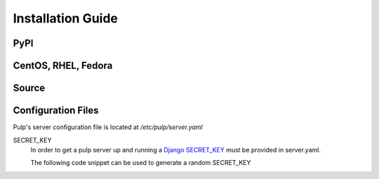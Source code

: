 ==================
Installation Guide
==================

PyPI
----

CentOS, RHEL, Fedora
--------------------

Source
------


Configuration Files
-------------------

Pulp's server configuration file is located at `/etc/pulp/server.yaml`

SECRET_KEY
    In order to get a pulp server up and running a `Django SECRET_KEY
    <https://docs.djangoproject.com/en/1.11/ref/settings/#std:setting-SECRET_KEY>`_ must be
    provided in server.yaml.

    The following code snippet can be used to generate a random SECRET_KEY

.. code-block:: python
   :linenos:

   import random;

   chars = 'abcdefghijklmnopqrstuvwxyz0123456789!@#$%^&*(-_=+)'
   print(''.join(random.choice(chars) for i in range(50)))

